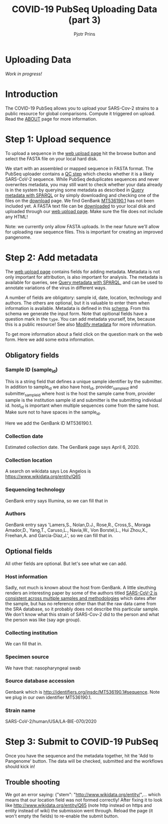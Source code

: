#+TITLE: COVID-19 PubSeq Uploading Data (part 3)
#+AUTHOR: Pjotr Prins
# C-c C-e h h   publish
# C-c !         insert date (use . for active agenda, C-u C-c ! for date, C-u C-c . for time)
# C-c C-t       task rotate

#+HTML_HEAD: <link rel="Blog stylesheet" type="text/css" href="blog.css" />

* Uploading Data

/Work in progress!/

* Table of Contents                                                     :TOC:noexport:
 - [[#uploading-data][Uploading Data]]
 - [[#introduction][Introduction]]
 - [[#step-1-upload-sequence][Step 1: Upload sequence]]
 - [[#step-2-add-metadata][Step 2: Add metadata]]
   - [[#obligatory-fields][Obligatory fields]]
   - [[#optional-fields][Optional fields]]
 - [[#step-3-submit-to-covid-19-pubseq][Step 3: Submit to COVID-19 PubSeq]]
   - [[#trouble-shooting][Trouble shooting]]

* Introduction

The COVID-19 PubSeq allows you to upload your SARS-Cov-2 strains to a
public resource for global comparisons. Compute it triggered on
upload. Read the [[./about][ABOUT]] page for more information.

* Step 1: Upload sequence

To upload a sequence in the [[http://covid19.genenetwork.org/][web upload page]] hit the browse button and
select the FASTA file on your local hard disk.

We start with an assembled or mapped sequence in FASTA format. The
PubSeq uploader contains a [[https://github.com/arvados/bh20-seq-resource/blob/master/bh20sequploader/qc_fasta.py][QC step]] which checks whether it is a likely
SARS-CoV-2 sequence. While PubSeq deduplicates sequences and never
overwrites metadata, you may still want to check whether your data
already is in the system by querying some metadata as described in
[[./blog?id=using-covid-19-pubseq-part1][Query metadata with SPARQL]] or by simply downloading and checking one
of the files on the [[./download][download]] page. We find GenBank [[https://www.ncbi.nlm.nih.gov/nuccore/MT536190][MT536190.1]] has not
been included yet. A FASTA text file can be [[https://www.ncbi.nlm.nih.gov/nuccore/MT536190.1?report=fasta&log$=seqview&format=text][downloaded]] to your local
disk and uploaded through our [[./][web upload page]]. Make sure the file does
not include any HTML!

Note: we currently only allow FASTA uploads. In the near future we'll
allow for uploading raw sequence files. This is important for creating
an improved pangenome.

* Step 2: Add metadata

The [[./][web upload page]] contains fields for adding metadata. Metadata is
not only important for attribution, is also important for
analysis. The metadata is available for queries, see [[./blog?id=using-covid-19-pubseq-part1][Query metadata
with SPARQL]], and can be used to annotate variations of the virus in
different ways.

A number of fields are obligatory: sample id, date, location,
technology and authors. The others are optional, but it is valuable to
enter them when information is available. Metadata is defined in this
[[https://github.com/arvados/bh20-seq-resource/blob/master/bh20sequploader/bh20seq-schema.yml][schema]]. From this schema we generate the input form. Note that
opitional fields have a question mark in the ~type~. You can add
metadata yourself, btw, because this is a public resource! See also
[[./blog?id=using-covid-19-pubseq-part5][Modify metadata]] for more information.

To get more information about a field click on the question mark on
the web form. Here we add some extra information.

** Obligatory fields

*** Sample ID (sample_id)

This is a string field that defines a unique sample identifier by the
submitter. In addition to sample_id we also have host_id,
provider_sample_id and submitter_sample_id where host is the host the
sample came from, provider sample is the institution sample id and
submitter is the submitting individual id. host_id is important when
multiple sequences come from the same host. Make sure not to have
spaces in the sample_id.

Here we add the GenBank ID MT536190.1.

*** Collection date

Estimated collection date. The GenBank page says April 6, 2020.

*** Collection location

A search on wikidata says Los Angelos is
https://www.wikidata.org/entity/Q65

*** Sequencing technology

GenBank entry says Illumina, so we can fill that in

*** Authors

GenBank entry says 'Lamers,S., Nolan,D.J., Rose,R., Cross,S., Moraga
Amador,D., Yang,T., Caruso,L., Navia,W., Von Borstel,L., Hui Zhou,X.,
Freehan,A. and Garcia-Diaz,J.', so we can fill that in.

** Optional fields

All other fields are optional. But let's see what we can add.

*** Host information

Sadly, not much is known about the host from GenBank. A little
sleuthing renders an interesting paper by some of the authors titled
[[https://www.medrxiv.org/content/10.1101/2020.04.24.20078691v1][SARS-CoV-2 is consistent across multiple samples and methodologies]]
which dates after the sample, but has no reference other than that the
raw data came from the SRA database, so it probably does not describe
this particular sample. We don't know what this strain of SARS-Cov-2
did to the person and what the person was like (say age group).

*** Collecting institution

We can fill that in.

*** Specimen source

We have that: nasopharyngeal swab

*** Source database accession

Genbank which is http://identifiers.org/insdc/MT536190.1#sequence.
Note we plug in our own identifier MT536190.1.

*** Strain name

SARS-CoV-2/human/USA/LA-BIE-070/2020

* Step 3: Submit to COVID-19 PubSeq

Once you have the sequence and the metadata together, hit
the 'Add to Pangenome' button. The data will be checked,
submitted and the workflows should kick in!

** Trouble shooting

We got an error saying: {"stem": "http://www.wikidata.org/entity/",...
which means that our location field was not formed correctly!  After
fixing it to look like http://www.wikidata.org/entity/Q65 (note http
instead on https and entity instead of wiki) the submission went
through. Reload the page (it won't empty the fields) to re-enable the
submit button.
